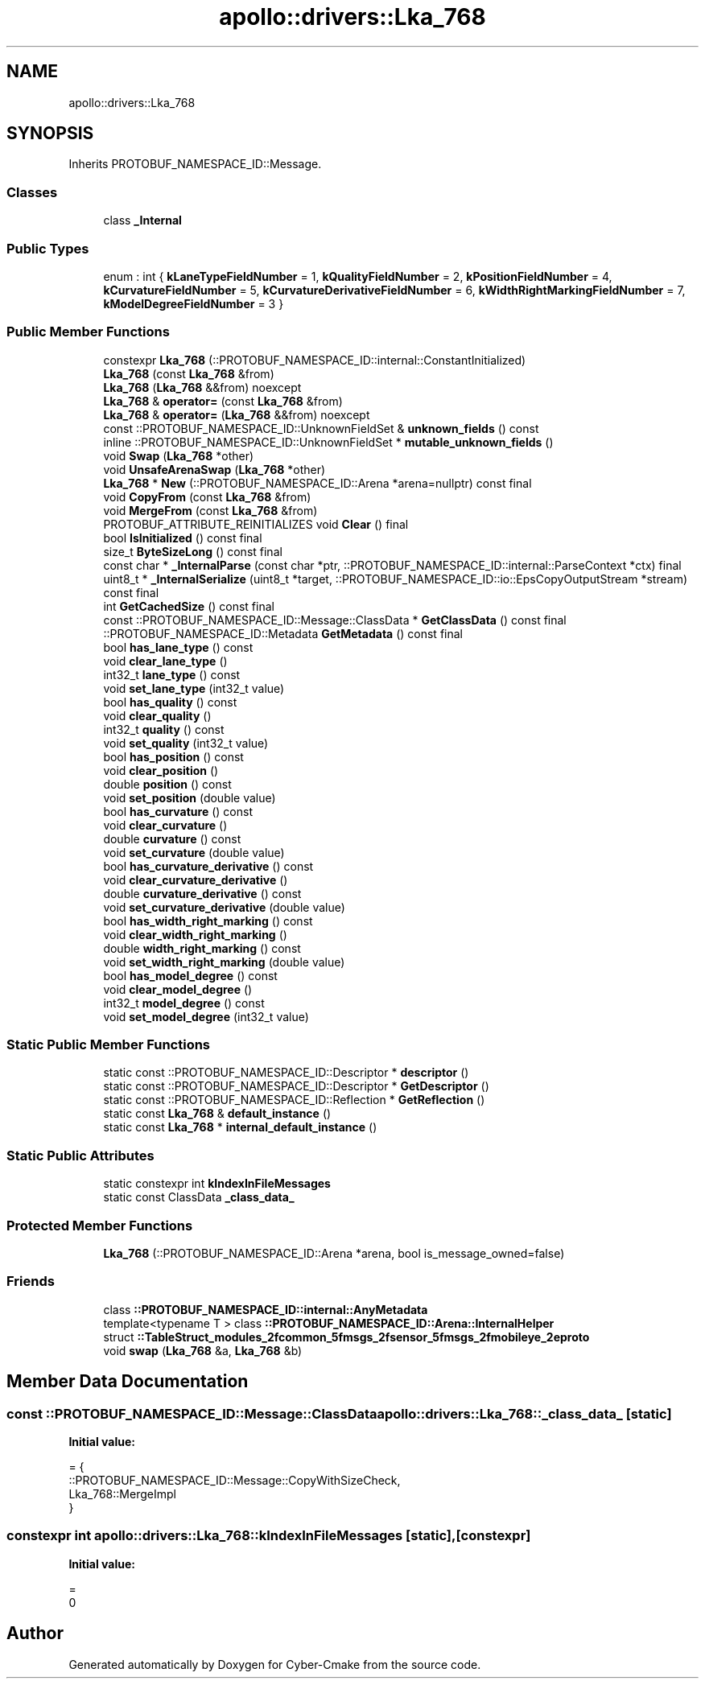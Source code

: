 .TH "apollo::drivers::Lka_768" 3 "Sun Sep 3 2023" "Version 8.0" "Cyber-Cmake" \" -*- nroff -*-
.ad l
.nh
.SH NAME
apollo::drivers::Lka_768
.SH SYNOPSIS
.br
.PP
.PP
Inherits PROTOBUF_NAMESPACE_ID::Message\&.
.SS "Classes"

.in +1c
.ti -1c
.RI "class \fB_Internal\fP"
.br
.in -1c
.SS "Public Types"

.in +1c
.ti -1c
.RI "enum : int { \fBkLaneTypeFieldNumber\fP = 1, \fBkQualityFieldNumber\fP = 2, \fBkPositionFieldNumber\fP = 4, \fBkCurvatureFieldNumber\fP = 5, \fBkCurvatureDerivativeFieldNumber\fP = 6, \fBkWidthRightMarkingFieldNumber\fP = 7, \fBkModelDegreeFieldNumber\fP = 3 }"
.br
.in -1c
.SS "Public Member Functions"

.in +1c
.ti -1c
.RI "constexpr \fBLka_768\fP (::PROTOBUF_NAMESPACE_ID::internal::ConstantInitialized)"
.br
.ti -1c
.RI "\fBLka_768\fP (const \fBLka_768\fP &from)"
.br
.ti -1c
.RI "\fBLka_768\fP (\fBLka_768\fP &&from) noexcept"
.br
.ti -1c
.RI "\fBLka_768\fP & \fBoperator=\fP (const \fBLka_768\fP &from)"
.br
.ti -1c
.RI "\fBLka_768\fP & \fBoperator=\fP (\fBLka_768\fP &&from) noexcept"
.br
.ti -1c
.RI "const ::PROTOBUF_NAMESPACE_ID::UnknownFieldSet & \fBunknown_fields\fP () const"
.br
.ti -1c
.RI "inline ::PROTOBUF_NAMESPACE_ID::UnknownFieldSet * \fBmutable_unknown_fields\fP ()"
.br
.ti -1c
.RI "void \fBSwap\fP (\fBLka_768\fP *other)"
.br
.ti -1c
.RI "void \fBUnsafeArenaSwap\fP (\fBLka_768\fP *other)"
.br
.ti -1c
.RI "\fBLka_768\fP * \fBNew\fP (::PROTOBUF_NAMESPACE_ID::Arena *arena=nullptr) const final"
.br
.ti -1c
.RI "void \fBCopyFrom\fP (const \fBLka_768\fP &from)"
.br
.ti -1c
.RI "void \fBMergeFrom\fP (const \fBLka_768\fP &from)"
.br
.ti -1c
.RI "PROTOBUF_ATTRIBUTE_REINITIALIZES void \fBClear\fP () final"
.br
.ti -1c
.RI "bool \fBIsInitialized\fP () const final"
.br
.ti -1c
.RI "size_t \fBByteSizeLong\fP () const final"
.br
.ti -1c
.RI "const char * \fB_InternalParse\fP (const char *ptr, ::PROTOBUF_NAMESPACE_ID::internal::ParseContext *ctx) final"
.br
.ti -1c
.RI "uint8_t * \fB_InternalSerialize\fP (uint8_t *target, ::PROTOBUF_NAMESPACE_ID::io::EpsCopyOutputStream *stream) const final"
.br
.ti -1c
.RI "int \fBGetCachedSize\fP () const final"
.br
.ti -1c
.RI "const ::PROTOBUF_NAMESPACE_ID::Message::ClassData * \fBGetClassData\fP () const final"
.br
.ti -1c
.RI "::PROTOBUF_NAMESPACE_ID::Metadata \fBGetMetadata\fP () const final"
.br
.ti -1c
.RI "bool \fBhas_lane_type\fP () const"
.br
.ti -1c
.RI "void \fBclear_lane_type\fP ()"
.br
.ti -1c
.RI "int32_t \fBlane_type\fP () const"
.br
.ti -1c
.RI "void \fBset_lane_type\fP (int32_t value)"
.br
.ti -1c
.RI "bool \fBhas_quality\fP () const"
.br
.ti -1c
.RI "void \fBclear_quality\fP ()"
.br
.ti -1c
.RI "int32_t \fBquality\fP () const"
.br
.ti -1c
.RI "void \fBset_quality\fP (int32_t value)"
.br
.ti -1c
.RI "bool \fBhas_position\fP () const"
.br
.ti -1c
.RI "void \fBclear_position\fP ()"
.br
.ti -1c
.RI "double \fBposition\fP () const"
.br
.ti -1c
.RI "void \fBset_position\fP (double value)"
.br
.ti -1c
.RI "bool \fBhas_curvature\fP () const"
.br
.ti -1c
.RI "void \fBclear_curvature\fP ()"
.br
.ti -1c
.RI "double \fBcurvature\fP () const"
.br
.ti -1c
.RI "void \fBset_curvature\fP (double value)"
.br
.ti -1c
.RI "bool \fBhas_curvature_derivative\fP () const"
.br
.ti -1c
.RI "void \fBclear_curvature_derivative\fP ()"
.br
.ti -1c
.RI "double \fBcurvature_derivative\fP () const"
.br
.ti -1c
.RI "void \fBset_curvature_derivative\fP (double value)"
.br
.ti -1c
.RI "bool \fBhas_width_right_marking\fP () const"
.br
.ti -1c
.RI "void \fBclear_width_right_marking\fP ()"
.br
.ti -1c
.RI "double \fBwidth_right_marking\fP () const"
.br
.ti -1c
.RI "void \fBset_width_right_marking\fP (double value)"
.br
.ti -1c
.RI "bool \fBhas_model_degree\fP () const"
.br
.ti -1c
.RI "void \fBclear_model_degree\fP ()"
.br
.ti -1c
.RI "int32_t \fBmodel_degree\fP () const"
.br
.ti -1c
.RI "void \fBset_model_degree\fP (int32_t value)"
.br
.in -1c
.SS "Static Public Member Functions"

.in +1c
.ti -1c
.RI "static const ::PROTOBUF_NAMESPACE_ID::Descriptor * \fBdescriptor\fP ()"
.br
.ti -1c
.RI "static const ::PROTOBUF_NAMESPACE_ID::Descriptor * \fBGetDescriptor\fP ()"
.br
.ti -1c
.RI "static const ::PROTOBUF_NAMESPACE_ID::Reflection * \fBGetReflection\fP ()"
.br
.ti -1c
.RI "static const \fBLka_768\fP & \fBdefault_instance\fP ()"
.br
.ti -1c
.RI "static const \fBLka_768\fP * \fBinternal_default_instance\fP ()"
.br
.in -1c
.SS "Static Public Attributes"

.in +1c
.ti -1c
.RI "static constexpr int \fBkIndexInFileMessages\fP"
.br
.ti -1c
.RI "static const ClassData \fB_class_data_\fP"
.br
.in -1c
.SS "Protected Member Functions"

.in +1c
.ti -1c
.RI "\fBLka_768\fP (::PROTOBUF_NAMESPACE_ID::Arena *arena, bool is_message_owned=false)"
.br
.in -1c
.SS "Friends"

.in +1c
.ti -1c
.RI "class \fB::PROTOBUF_NAMESPACE_ID::internal::AnyMetadata\fP"
.br
.ti -1c
.RI "template<typename T > class \fB::PROTOBUF_NAMESPACE_ID::Arena::InternalHelper\fP"
.br
.ti -1c
.RI "struct \fB::TableStruct_modules_2fcommon_5fmsgs_2fsensor_5fmsgs_2fmobileye_2eproto\fP"
.br
.ti -1c
.RI "void \fBswap\fP (\fBLka_768\fP &a, \fBLka_768\fP &b)"
.br
.in -1c
.SH "Member Data Documentation"
.PP 
.SS "const ::PROTOBUF_NAMESPACE_ID::Message::ClassData apollo::drivers::Lka_768::_class_data_\fC [static]\fP"
\fBInitial value:\fP
.PP
.nf
= {
    ::PROTOBUF_NAMESPACE_ID::Message::CopyWithSizeCheck,
    Lka_768::MergeImpl
}
.fi
.SS "constexpr int apollo::drivers::Lka_768::kIndexInFileMessages\fC [static]\fP, \fC [constexpr]\fP"
\fBInitial value:\fP
.PP
.nf
=
    0
.fi


.SH "Author"
.PP 
Generated automatically by Doxygen for Cyber-Cmake from the source code\&.
